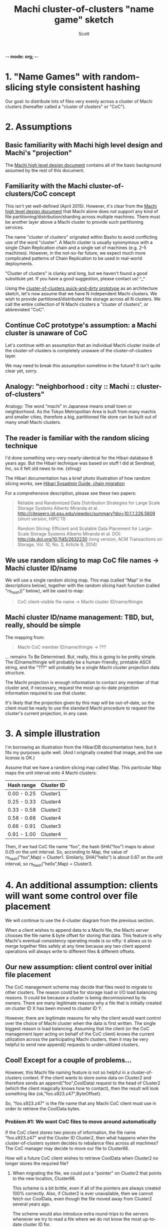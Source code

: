 -*- mode: org; -*-
#+TITLE: Machi cluster-of-clusters "name game" sketch
#+AUTHOR: Scott
#+STARTUP: lognotedone hidestars indent showall inlineimages
#+SEQ_TODO: TODO WORKING WAITING DONE

* 1. "Name Games" with random-slicing style consistent hashing

Our goal: to distribute lots of files very evenly across a cluster of
Machi clusters (hereafter called a "cluster of clusters" or "CoC").

* 2. Assumptions

** Basic familiarity with Machi high level design and Machi's "projection"

The [[https://github.com/basho/machi/blob/master/doc/high-level-machi.pdf][Machi high level design document]] contains all of the basic
background assumed by the rest of this document.

** Familiarity with the Machi cluster-of-clusters/CoC concept

This isn't yet well-defined (April 2015).  However, it's clear from
the [[https://github.com/basho/machi/blob/master/doc/high-level-machi.pdf][Machi high level design document]] that Machi alone does not support
any kind of file partitioning/distribution/sharding across multiple
machines.  There must be another layer above a Machi cluster to
provide such partitioning services.

The name "cluster of clusters" orignated within Basho to avoid
conflicting use of the word "cluster".  A Machi cluster is usually
synonymous with a single Chain Replication chain and a single set of
machines (e.g. 2-5 machines).  However, in the not-so-far future, we
expect much more complicated patterns of Chain Replication to be used
in real-world deployments.

"Cluster of clusters" is clunky and long, but we haven't found a good
substitute yet.  If you have a good suggestion, please contact us!
^_^

Using the [[https://github.com/basho/machi/tree/master/prototype/demo-day-hack][cluster-of-clusters quick-and-dirty prototype]] as an
architecture sketch, let's now assume that we have N independent Machi
clusters.  We wish to provide partitioned/distributed file storage
across all N clusters.  We call the entire collection of N Machi
clusters a "cluster of clusters", or abbreviated "CoC".

** Continue CoC prototype's assumption: a Machi cluster is unaware of CoC

Let's continue with an assumption that an individual Machi cluster
inside of the cluster-of-clusters is completely unaware of the
cluster-of-clusters layer.

We may need to break this assumption sometime in the future?  It isn't
quite clear yet, sorry.

** Analogy: "neighborhood : city :: Machi :: cluster-of-clusters"

Analogy: The word "machi" in Japanese means small town or
neighborhood.  As the Tokyo Metropolitan Area is built from many
machis and smaller cities, therefore a big, partitioned file store can
be built out of many small Machi clusters.

** The reader is familiar with the random slicing technique

I'd done something very-very-nearly-identical for the Hibari database
6 years ago.  But the Hibari technique was based on stuff I did at
Sendmail, Inc, so it felt old news to me.  {shrug}

The Hibari documentation has a brief photo illustration of how random
slicing works, see [[http://hibari.github.io/hibari-doc/hibari-sysadmin-guide.en.html#chain-migration][Hibari Sysadmin Guide, chain migration]]

For a comprehensive description, please see these two papers:

#+BEGIN_QUOTE
Reliable and Randomized Data Distribution Strategies for Large Scale Storage Systems
Alberto Miranda et al.
http://citeseerx.ist.psu.edu/viewdoc/summary?doi=10.1.1.226.5609
                                                  (short version, HIPC'11)

Random Slicing: Efficient and Scalable Data Placement for Large-Scale
    Storage Systems 
Alberto Miranda et al.
DOI: http://dx.doi.org/10.1145/2632230 (long version, ACM Transactions
                              on Storage, Vol. 10, No. 3, Article 9, 2014)
#+END_QUOTE

** We use random slicing to map CoC file names -> Machi cluster ID/name

We will use a single random slicing map.  This map (called "Map" in
the descriptions below), together with the random slicing hash
function (called "rs_hash()" below), will be used to map:

#+BEGIN_QUOTE
    CoC client-visible file name -> Machi cluster ID/name/thingie
#+END_QUOTE

** Machi cluster ID/name management: TBD, but, really, should be simple

The mapping from:

#+BEGIN_QUOTE
    Machi CoC member ID/name/thingie -> ???
#+END_QUOTE

... remains To Be Determined.  But, really, this is going to be pretty
simple.  The ID/name/thingie will probably be a human-friendly,
printable ASCII string, and the "???" will probably be a single Machi
cluster projection data structure.

The Machi projection is enough information to contact any member of
that cluster and, if necessary, request the most up-to-date projection
information required to use that cluster.

It's likely that the projection given by this map will be out-of-date,
so the client must be ready to use the standard Machi procedure to
request the cluster's current projection, in any case.

* 3. A simple illustration

I'm borrowing an illustration from the HibariDB documentation here,
but it fits my purposes quite well.  (And I originally created that
image, and the use license is OK.)

#+CAPTION: Illustration of 'Map', using four Machi clusters

[[./migration-4.png]]

Assume that we have a random slicing map called Map.  This particular
Map maps the unit interval onto 4 Machi clusters:

| Hash range  | Cluster ID |
|-------------+------------|
| 0.00 - 0.25 | Cluster1   |
| 0.25 - 0.33 | Cluster4   |
| 0.33 - 0.58 | Cluster2   |
| 0.58 - 0.66 | Cluster4   |
| 0.66 - 0.91 | Cluster3   |
| 0.91 - 1.00 | Cluster4   |

Then, if we had CoC file name "foo", the hash SHA("foo") maps to about
0.05 on the unit interval.  So, according to Map, the value of
rs_hash("foo",Map) = Cluster1.  Similarly, SHA("hello") is about
0.67 on the unit interval, so rs_hash("hello",Map) = Cluster3.

* 4. An additional assumption: clients will want some control over file placement

We will continue to use the 4-cluster diagram from the previous
section.

When a client wishes to append data to a Machi file, the Machi server
chooses the file name & byte offset for storing that data.  This
feature is why Machi's eventual consistency operating mode is so
nifty: it allows us to merge together files safely at any time because
any two client append operations will always write to different files
& different offsets.

** Our new assumption: client control over initial file placement

The CoC management scheme may decide that files need to migrate to
other clusters.  The reason could be for storage load or I/O load
balancing reasons.  It could be because a cluster is being
decomissioned by its owners.  There are many legitimate reasons why a
file that is initially created on cluster ID X has been moved to
cluster ID Y.

However, there are legitimate reasons for why the client would want
control over the choice of Machi cluster when the data is first
written.  The single biggest reason is load balancing.  Assuming that
the client (or the CoC management layer acting on behalf of the CoC
client) knows the current utilization across the participating Machi
clusters, then it may be very helpful to send new append() requests to
under-utilized clusters.

** Cool!  Except for a couple of problems...

However, this Machi file naming feature is not so helpful in a
cluster-of-clusters context.  If the client wants to store some data
on Cluster2 and therefore sends an append("foo",CoolData) request to
the head of Cluster2 (which the client magically knows how to
contact), then the result will look something like
{ok,"foo.s923.z47",ByteOffset}.

So, "foo.s923.z47" is the file name that any Machi CoC client must use
in order to retrieve the CoolData bytes.

*** Problem #1: We want CoC files to move around automatically

If the CoC client stores two pieces of information, the file name
"foo.s923.z47" and the Cluster ID Cluster2, then what happens when the
cluster-of-clusters system decides to rebalance files across all
machines?  The CoC manager may decide to move our file to Cluster66.

How will a future CoC client wishes to retrieve CoolData when Cluster2
no longer stores the required file?

**** When migrating the file, we could put a "pointer" on Cluster2 that points to the new location, Cluster66.

This scheme is a bit brittle, even if all of the pointers are always
created 100% correctly.  Also, if Cluster2 is ever unavailable, then
we cannot fetch our CoolData, even though the file moved away from
Cluster2 several years ago.

The scheme would also introduce extra round-trips to the servers
whenever we try to read a file where we do not know the most
up-to-date cluster ID for.

**** We could store "foo.s923.z47"'s location in an LDAP database!

Or we could store it in Riak.  Or in another, external database.  We'd
rather not create such an external dependency, however.

*** Problem #2: "foo.s923.z47" doesn't always map via random slicing to Cluster2

... if we ignore the problem of "CoC files may be redistributed in the
future", then we still have a problem.

In fact, the value of ps_hash("foo.s923.z47",Map) is Cluster1.

The whole reason using random slicing is to make a very quick,
easy-to-distribute mapping of file names to cluster IDs.  It would be
very nice, very helpful if the scheme would actually *work for us*.


* 5. Proposal: Break the opacity of Machi file names, slightly

Assuming that Machi keeps the scheme of creating file names (in
response to append() and sequencer_new_range() calls) based on a
predictable client-supplied prefix and an opaque suffix, e.g.,

append("foo",CoolData) -> {ok,"foo.s923.z47",ByteOffset}.

... then we propose that all CoC and Machi parties be aware of this
naming scheme, i.e. that Machi assigns file names based on:

ClientSuppliedPrefix ++ "." ++ SomeOpaqueFileNameSuffix

The Machi system doesn't care about the file name -- a Machi server
will treat the entire file name as an opaque thing.  But this document
is called the "Name Game" for a reason.

What if the CoC client uses a similar scheme?

** The details: legend

- T   = the target CoC member/Cluster ID
- p   = file prefix, chosen by the CoC client (This is exactly the Machi client-chosen file prefix).
- s.z = the Machi file server opaque file name suffix (Which we happen to know is a combination of sequencer ID plus file serial number.)
- A   = adjustment factor, the subject of this proposal

** The details: CoC file write

1. CoC client chooses p, T (file prefix, target cluster)
2. CoC client knows the CoC Map
3. CoC client requests @ cluster T: append(p,...) -> {ok, p.s.z, ByteOffset}
4. CoC client calculates a such that rs_hash(p.s.z.A,Map) = T
5. CoC stores/uses the file name p.s.z.A.

** The details: CoC file read

1. CoC client has p.s.z.A and parses the parts of the name.
2. Coc calculates rs_hash(p.s.z.A,Map) = T
3. CoC client requests @ cluster T: read(p.s.z,...) -> hooray!

** The details: calculating 'a', the adjustment factor

*** The good way: file write

1. During the file writing stage, at step #4, we know that we asked
   cluster T for an append() operation using file prefix p, and that
   the file name that Machi cluster T gave us a longer name, p.s.z.
2. We calculate sha(p.s.z) = H.
3. We know Map, the current CoC mapping.
4. We look inside of Map, and we find all of the unit interval ranges
   that map to our desired target cluster T.  Let's call this list
   MapList = [Range1=(start,end],Range2=(start,end],...].
5. In our example, T=Cluster2.  The example Map contains a single unit
   interval range for Cluster2, [(0.33,0.58]].
6. Find the entry in MapList, (Start,End], where the starting range
   interval Start is larger than T, i.e., Start > T.
7. For step #6, we "wrap around" to the beginning of the list, if no
   such starting point can be found.
8. This is a Basho joint, of course there's a ring in it somewhere!
9. Pick a random number M somewhere in the interval, i.e., Start <= M
   and M <= End.
10. Let A = M - H.
11. Encode a in a file name-friendly manner, e.g., convert it to
    hexadecimal ASCII digits (while taking care of A's signed nature)
    to create file name p.s.z.A.

*** The good way: file read

0. We use a variation of rs_hash(), called rs_hash_after_sha().

#+BEGIN_SRC erlang
%% type specs, Erlang style
-spec rs_hash(string(), rs_hash:map()) -> rs_hash:cluster_id().
-spec rs_hash_after_sha(float(), rs_hash:map()) -> rs_hash:cluster_id().
#+END_SRC

1. We start with a file name, p.s.z.A.  Parse it.
2. Calculate SHA(p.s.z) = H and map H onto the unit interval.
3. Decode A, then calculate M = A - H.  M is a float() type that is
   now also somewhere in the unit interval.
4. Calculate rs_hash_after_sha(M,Map) = T.
5. Send request @ cluster T: read(p.s.z,...) -> hooray!

*** The bad way: file write

1. Once we know p.s.z, we iterate in a loop:

#+BEGIN_SRC pseudoBorne
a = 0
while true; do
    tmp = sprintf("%s.%d", p_s_a, a)
    if rs_map(tmp, Map) = T; then
        A = sprintf("%d", a)
        return A
    fi
    a = a + 1
done
#+END_SRC

A very hasty measurement of SHA on a single 40 byte ASCII value
required about 13 microseconds/call.  If we had a cluster of 500
machines, 84 disks per machine, one Machi file server per disk, and 8
chains per Machi file server, and if each chain appeared in Map only
once using equal weighting (i.e., all assigned the same fraction of
the unit interval), then it would probably require roughly 4.4 seconds
on average to find a SHA collision that fell inside T's portion of the
unit interval.

In comparison, the O(1) algorithm above looks much nicer.

* Acknowledgements

The source for the "migration-4.png" and "migration-3to4.png" images
come from the [[http://hibari.github.io/hibari-doc/images/migration-3to4.png][HibariDB documentation]].

